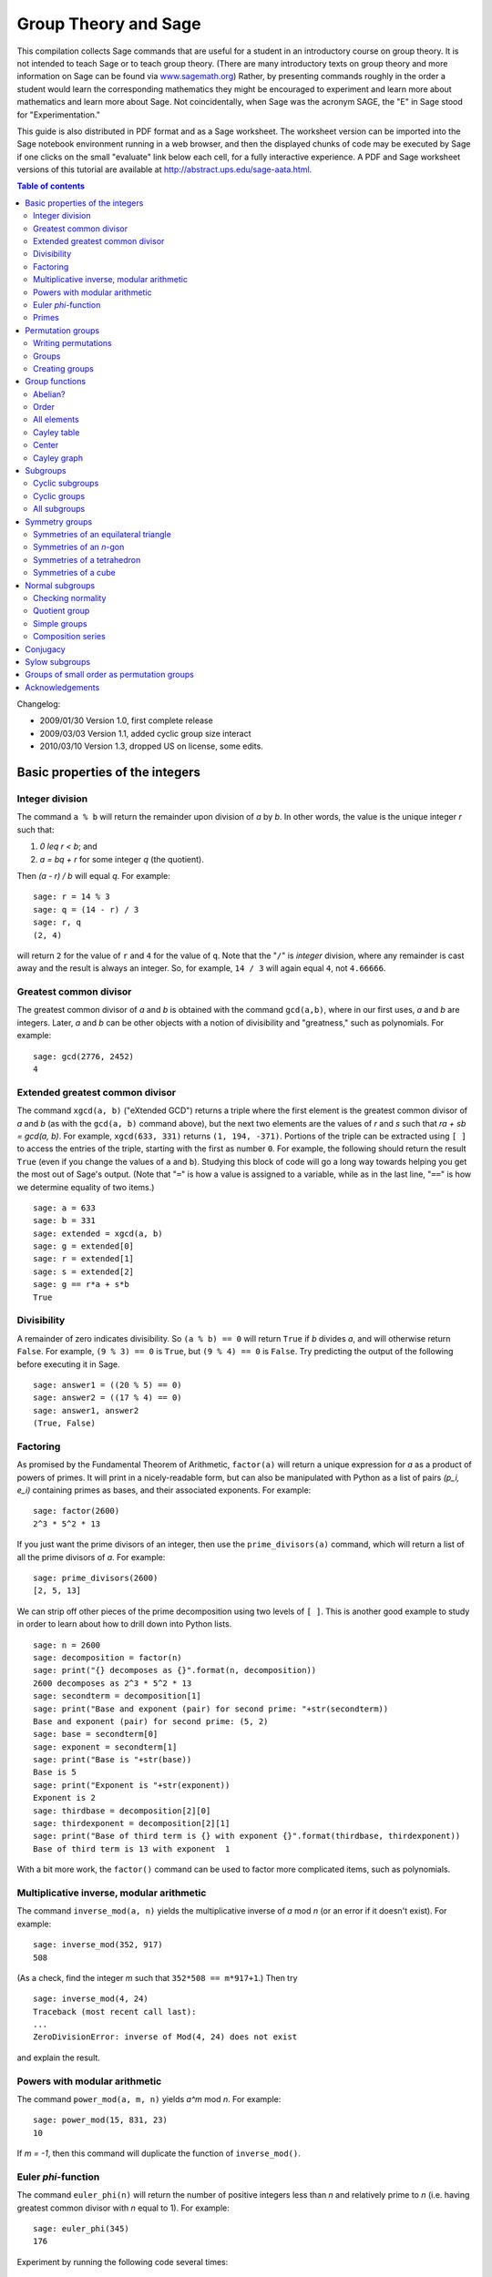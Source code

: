 .. -*- coding: utf-8 -*-
.. _group_theory:

=====================
Group Theory and Sage
=====================

.. MODULEAUTHOR:: Robert A. Beezer, University of Puget Sound

This compilation collects Sage commands that are useful for a student
in an introductory course on group theory.  It is not intended to
teach Sage or to teach group theory.  (There are many introductory
texts on group theory and more information on Sage can be found via
`<www.sagemath.org>`_) Rather, by presenting commands roughly in the
order a student would learn the corresponding mathematics they might
be encouraged to experiment and learn more about mathematics and learn
more about Sage.  Not coincidentally, when Sage was the acronym SAGE,
the "E" in Sage stood for "Experimentation."

This guide is also distributed in PDF format and as a Sage worksheet.
The worksheet version can be imported into the Sage notebook
environment running in a web browser, and then the displayed chunks of
code may be executed by Sage if one clicks on the small "evaluate"
link below each cell, for a fully interactive experience. A PDF and
Sage worksheet versions of this tutorial are available at
http://abstract.ups.edu/sage-aata.html.

.. contents:: Table of contents
   :depth: 2

Changelog:

* 2009/01/30  Version 1.0, first complete release
* 2009/03/03  Version 1.1, added cyclic group size interact
* 2010/03/10  Version 1.3, dropped US on license, some edits.

Basic properties of the integers
================================

Integer division
----------------

The command ``a % b`` will return the remainder upon division of `a`
by `b`.  In other words, the value is the unique integer `r` such that:

#. `0 \leq r < b`; and
#. `a = bq + r` for some integer `q` (the quotient).

Then `(a - r) / b` will equal `q`.  For example::

    sage: r = 14 % 3
    sage: q = (14 - r) / 3
    sage: r, q
    (2, 4)

will return ``2`` for the value of ``r`` and ``4`` for the value of
``q``.  Note that the "``/``" is *integer* division, where any
remainder is cast away and the result is always an integer.  So, for
example, ``14 / 3`` will again equal ``4``, not ``4.66666``.


Greatest common divisor
-----------------------

The greatest common divisor of `a` and `b` is obtained with the
command ``gcd(a,b)``, where in our first uses, `a` and `b` are
integers.  Later, `a` and `b` can be other objects with a notion
of divisibility and "greatness," such as polynomials.  For example::

    sage: gcd(2776, 2452)
    4


Extended greatest common divisor
--------------------------------

The command ``xgcd(a, b)`` ("eXtended GCD") returns a triple where the
first element is the greatest common divisor of `a` and `b` (as with
the ``gcd(a, b)`` command above), but the next two elements are the
values of `r` and `s` such that `ra + sb = \gcd(a, b)`. For example,
``xgcd(633, 331)`` returns ``(1, 194, -371)``.  Portions of the triple
can be extracted using ``[ ]`` to access the entries of the triple,
starting with the first as number ``0``.  For example, the following
should return the result ``True`` (even if you change the values of
``a`` and ``b``).  Studying this block of code will go a long way
towards helping you get the most out of Sage's output. (Note that
"``=``" is how a value is assigned to a variable, while as in the last
line, "``==``" is how we determine equality of two items.) ::

    sage: a = 633
    sage: b = 331
    sage: extended = xgcd(a, b)
    sage: g = extended[0]
    sage: r = extended[1]
    sage: s = extended[2]
    sage: g == r*a + s*b
    True


Divisibility
------------

A remainder of zero indicates divisibility.  So ``(a % b) == 0`` will
return ``True`` if `b` divides `a`, and will otherwise return
``False``.  For example, ``(9 % 3) == 0`` is ``True``, but
``(9 % 4) == 0`` is ``False``.  Try predicting the output of the
following before executing it in Sage. ::

    sage: answer1 = ((20 % 5) == 0)
    sage: answer2 = ((17 % 4) == 0)
    sage: answer1, answer2
    (True, False)


Factoring
---------

As promised by the Fundamental Theorem of Arithmetic, ``factor(a)``
will return a unique expression for `a` as a product of powers of
primes.  It will print in a nicely-readable form, but can also be
manipulated with Python as a list of pairs `(p_i, e_i)` containing
primes as bases, and their associated exponents. For example::

    sage: factor(2600)
    2^3 * 5^2 * 13

If you just want the prime divisors of an integer, then use the
``prime_divisors(a)`` command, which will return a list of all the
prime divisors of `a`.  For example::

    sage: prime_divisors(2600)
    [2, 5, 13]

We can strip off other pieces of the prime decomposition using two
levels of ``[ ]``.  This is another good example to study in order to
learn about how to drill down into Python lists. ::

    sage: n = 2600
    sage: decomposition = factor(n)
    sage: print("{} decomposes as {}".format(n, decomposition))
    2600 decomposes as 2^3 * 5^2 * 13
    sage: secondterm = decomposition[1]
    sage: print("Base and exponent (pair) for second prime: "+str(secondterm))
    Base and exponent (pair) for second prime: (5, 2)
    sage: base = secondterm[0]
    sage: exponent = secondterm[1]
    sage: print("Base is "+str(base))
    Base is 5
    sage: print("Exponent is "+str(exponent))
    Exponent is 2
    sage: thirdbase = decomposition[2][0]
    sage: thirdexponent = decomposition[2][1]
    sage: print("Base of third term is {} with exponent {}".format(thirdbase, thirdexponent))
    Base of third term is 13 with exponent  1

With a bit more work, the ``factor()`` command can be used to factor
more complicated items, such as polynomials.


Multiplicative inverse, modular arithmetic
------------------------------------------

The command ``inverse_mod(a, n)`` yields the multiplicative inverse of
`a` mod `n` (or an error if it doesn't exist).  For example::

    sage: inverse_mod(352, 917)
    508

(As a check, find the integer `m` such that ``352*508 == m*917+1``.)
Then try ::

    sage: inverse_mod(4, 24)
    Traceback (most recent call last):
    ...
    ZeroDivisionError: inverse of Mod(4, 24) does not exist

and explain the result.


Powers with modular arithmetic
------------------------------

The command ``power_mod(a, m, n)`` yields `a^m` mod `n`.  For example::

    sage: power_mod(15, 831, 23)
    10

If `m = -1`, then this command will duplicate the function of
``inverse_mod()``.


Euler `\phi`-function
---------------------

The command ``euler_phi(n)`` will return the number of positive
integers less than `n` and relatively prime to `n` (i.e. having
greatest common divisor with `n` equal to 1).  For example::

    sage: euler_phi(345)
    176

Experiment by running the following code several times::

    sage: m = random_prime(10000)
    sage: n = random_prime(10000)
    sage: euler_phi(m*n) == euler_phi(m) * euler_phi(n)
    True

Feel a conjecture coming on?  Can you generalize this result?


Primes
------

The command ``is_prime(a)`` returns ``True`` or ``False`` depending on
if `a` is prime or not.  For example, ::

    sage: is_prime(117371)
    True

while ::

    sage: is_prime(14547073)
    False

since `14547073 = 1597 * 9109` (as you could determine with the
``factor()`` command).

The command ``random_prime(a, True)`` will return a random prime
between 2 and `a`. Experiment with::

    sage: p = random_prime(10^21, True)
    sage: is_prime(p)
    True

(Replacing ``True`` by ``False`` will speed up the search, but there
will be a very small probability the result will not be prime.)

The command ``prime_range(a, b)`` returns an ordered list of all the
primes from `a` to `b - 1`, inclusive.  For example, ::

    sage: prime_range(500, 550)
    [503, 509, 521, 523, 541, 547]

The commands ``next_prime(a)`` and ``previous_prime(a)`` are other
ways to get a single prime number of a desired size.  Give them a try.


Permutation groups
==================

A good portion of Sage's support for group theory is based on routines
from GAP (Groups, Algorithms, and Programming at
http://www.gap-system.org.  Groups can be described in many different
ways, such as sets of matrices or sets of symbols subject to a few
defining relations.  A very concrete way to represent groups is via
permutations (one-to-one and onto functions of the integers 1
through `n`), using function composition as the operation in the
group.  Sage has many routines designed to work with groups of this
type and they are also a good way for those learning group theory to
gain experience with the basic ideas of group theory.  For both these
reasons, we will concentrate on these types of groups.


Writing permutations
--------------------

Sage uses "disjoint cycle notation" for permutations, see any
introductory text on group theory (such as Judson, Section 4.1) for
more on this.  Composition occurs *left to right*, which is not what
you might expect and is exactly the reverse of what Judson and many
others use.  (There are good reasons to support either direction, you
just need to be certain you know which one is in play.)  There are two
ways to write the permutation `\sigma = (1\,3) (2\,5\,4)`:

#. As a text string (include quotes): ``"(1,3) (2,5,4)"``
#. As a Python list of "tuples": ``[(1,3), (2,5,4)]``


Groups
------

Sage knows many popular groups as sets of permutations.  More are
listed below, but for starters, the full "symmetric group" of all
possible permutations of 1 through `n` can be built with the command
``SymmetricGroup(n)``.

**Permutation elements** Elements of a group can be created, and
composed, as follows ::

    sage: G = SymmetricGroup(5)
    sage: sigma = G("(1,3) (2,5,4)")
    sage: rho = G([(2,4), (1,5)])
    sage: rho^(-1) * sigma * rho
    (1,2,4)(3,5)

Available functions for elements of a permutation group include
finding the order of an element, i.e. for a permutation `\sigma` the
order is the smallest power of `k` such that `\sigma^k` equals the
identity element `()`.  For example::

    sage: G = SymmetricGroup(5)
    sage: sigma = G("(1,3) (2,5,4)")
    sage: sigma.order()
    6

The sign of the permutation `\sigma` is defined to be 1 for an even
permutation and `-1` for an odd permutation.  For example::

    sage: G = SymmetricGroup(5)
    sage: sigma = G("(1,3) (2,5,4)")
    sage: sigma.sign()
    -1

since `\sigma` is an odd permutation.

Many more available functions that can be applied to a permutation can
be found via "tab-completion."  With ``sigma`` defined as an element
of a permutation group, in a Sage cell, type ``sigma.`` (Note the
"``.``") and then press the tab key.  You will get a list of available
functions (you may need to scroll down to see the whole list).
Experiment and explore!  It is what Sage is all about.  You really
cannot break anything.


Creating groups
---------------

This is an annotated list of some small well-known permutation groups
that can be created simply in Sage. You can find more in the source
code file ::

    SAGE_ROOT/src/sage/groups/perm_gps/permgroup_named.py

* ``SymmetricGroup(n)``: All `n!` permutations on `n` symbols.
* ``DihedralGroup(n)``: Symmetries of an `n`-gon.  Rotations and
  flips, `2n` in total.
* ``CyclicPermutationGroup(n)``: Rotations of an `n`-gon (no flips),
  `n` in total.
* ``AlternatingGroup(n)``:  Alternating group on `n` symbols having
  `n!/2` elements.
* ``KleinFourGroup()``:  The non-cyclic group of order 4.


Group functions
===============

Individual elements of permutation groups are important, but we
primarily wish to study groups as objects on their own.  So a
wide variety of computations are available for groups. Define a group,
for example ::

    sage: H = DihedralGroup(6)
    sage: H
    Dihedral group of order 12 as a permutation group

and then a variety of functions become available.

After trying the examples below, experiment with tab-completion.
Having defined ``H``, type ``H.`` (note the "``.``") and then press
the tab key.  You will get a list of available functions (you may need
to scroll down to see the whole list).  As before,
*experiment and explore*---it is really hard to break anything.

Here is another couple of ways to experiment and explore.  Find a
function that looks interesting, say ``is_abelian()``.  Type
``H.is_abelian?`` (note the question mark) followed by the enter key.
This will display a portion of the source code for the
``is_abelian()`` function, describing the inputs and output, possibly
illustrated with example uses.

If you want to learn more about how Sage works, or possibly extend its
functionality, then you can start by examining the complete Python
source code.  For example, try ``H.is_abelian??``, which will allow
you to determine that the ``is_abelian()`` function is basically
riding on GAP's ``IsAbelian()`` command and asking GAP do the
heavy-lifting for us.  (To get the maximum advantage of using Sage it
helps to know some basic Python programming, but it is not required.)

OK, on to some popular command for groups.  If you are using the
worksheet, be sure you have defined the group `H` as the dihedral
group `D_6`, since we will not keep repeating its definition below.


Abelian?
--------

The command ::

    sage: H = DihedralGroup(6)
    sage: H.is_abelian()
    False

will return ``False`` since `D_6` is a non-abelian group.


Order
-----

The command ::

    sage: H = DihedralGroup(6)
    sage: H.order()
    12

will return ``12`` since `D_6` is a group of with 12 elements.


All elements
------------

The command ::

    sage: H = DihedralGroup(6)
    sage: H.list()
    [(),
     (1,5,3)(2,6,4),
     (1,3,5)(2,4,6),
     (1,6,5,4,3,2),
     (1,4)(2,5)(3,6),
     (1,2,3,4,5,6),
     (2,6)(3,5),
     (1,5)(2,4),
     (1,3)(4,6),
     (1,6)(2,5)(3,4),
     (1,4)(2,3)(5,6),
     (1,2)(3,6)(4,5)]

will return all of the elements of `H` in a fixed order as a Python
list.  Indexing (``[ ]``) can be used to extract the individual
elements of the list, remembering that counting the elements of the
list begins at zero. ::

    sage: H = DihedralGroup(6)
    sage: elements = H.list()
    sage: elements[2]
    (1,3,5)(2,4,6)


Cayley table
------------

The command ::

    sage: H = DihedralGroup(6)
    sage: H.cayley_table()
    *  a b c d e f g h i j k l
     +------------------------
    a| a b c d e f g h i j k l
    b| b a d c f e h g j i l k
    c| c k a e d g f i h l b j
    d| d l b f c h e j g k a i
    e| e j k g a i d l f b c h
    f| f i l h b j c k e a d g
    g| g h j i k l a b d c e f
    h| h g i j l k b a c d f e
    i| i f h l j b k c a e g d
    j| j e g k i a l d b f h c
    k| k c e a g d i f l h j b
    l| l d f b h c j e k g i a


will construct the Cayley table (or "multiplication table") of `H`.
By default the table uses lowercase Latin letters to name the elements
of the group.  The actual elements used can be found using the
``row_keys()`` or ``column_keys()`` commands for the table.
For example to determine the fifth element in the table, the
element named ``e``::

    sage: H = DihedralGroup(6)
    sage: T = H.cayley_table()
    sage: headings = T.row_keys()
    sage: headings[4]
    (1,3)(4,6)

Center
------

The command ``H.center()`` will return a subgroup that is the center
of the group `H` (see Exercise 2.46 in Judson).  Try ::

    sage: H = DihedralGroup(6)
    sage: H.center().list()
    [(), (1,4)(2,5)(3,6)]

to see which elements of `H` commute with *every* element of `H`.


Cayley graph
------------

For fun, try ``show(H.cayley_graph())``.


Subgroups
=========


Cyclic subgroups
----------------

If ``G`` is a group and ``a`` is an element of the group (try
``a = G.random_element()``), then ::

    a = G.random_element()
    H = G.subgroup([a])

will create ``H`` as the cyclic subgroup of ``G`` with generator
``a``.

For example the code below will:

#. create ``G`` as the symmetric group on five symbols;
#. specify ``sigma`` as an element of ``G``;
#. use ``sigma`` as the generator of a cyclic subgroup ``H``;
#. list all the elements of ``H``.

In more mathematical notation, we might write
`\langle (1\,2\,3) (4\,5) \rangle = H \subseteq G = S_5`. ::

    sage: G = SymmetricGroup(5)
    sage: sigma = G("(1,2,3) (4,5)")
    sage: H = G.subgroup([sigma])
    sage: H.list()
    [(), (1,2,3), (1,3,2), (4,5), (1,2,3)(4,5), (1,3,2)(4,5)]

Experiment by trying different permutations for ``sigma`` and
observing the effect on ``H``.


Cyclic groups
-------------

Groups that are cyclic themselves are both important and rich in
structure.  The command ``CyclicPermutationGroup(n)`` will create a
permutation group that is cyclic with ``n`` elements.  Consider the
following example (note that the indentation of the third line is
critical) which will list the elements of a cyclic group of order 20,
preceded by the order of each element. ::

    sage: n = 20
    sage: CN = CyclicPermutationGroup(n)
    sage: for g in CN:
    ....:     print("{}   {}".format(g.order(), g))
    1   ()
    5   (1,17,13,9,5)(2,18,14,10,6)(3,19,15,11,7)(4,20,16,12,8)
    5   (1,13,5,17,9)(2,14,6,18,10)(3,15,7,19,11)(4,16,8,20,12)
    5   (1,9,17,5,13)(2,10,18,6,14)(3,11,19,7,15)(4,12,20,8,16)
    5   (1,5,9,13,17)(2,6,10,14,18)(3,7,11,15,19)(4,8,12,16,20)
    10   (1,19,17,15,13,11,9,7,5,3)(2,20,18,16,14,12,10,8,6,4)
    10   (1,15,9,3,17,11,5,19,13,7)(2,16,10,4,18,12,6,20,14,8)
    2   (1,11)(2,12)(3,13)(4,14)(5,15)(6,16)(7,17)(8,18)(9,19)(10,20)
    10   (1,7,13,19,5,11,17,3,9,15)(2,8,14,20,6,12,18,4,10,16)
    10   (1,3,5,7,9,11,13,15,17,19)(2,4,6,8,10,12,14,16,18,20)
    20   (1,20,19,18,17,16,15,14,13,12,11,10,9,8,7,6,5,4,3,2)
    4   (1,16,11,6)(2,17,12,7)(3,18,13,8)(4,19,14,9)(5,20,15,10)
    20   (1,12,3,14,5,16,7,18,9,20,11,2,13,4,15,6,17,8,19,10)
    20   (1,8,15,2,9,16,3,10,17,4,11,18,5,12,19,6,13,20,7,14)
    20   (1,4,7,10,13,16,19,2,5,8,11,14,17,20,3,6,9,12,15,18)
    20   (1,18,15,12,9,6,3,20,17,14,11,8,5,2,19,16,13,10,7,4)
    20   (1,14,7,20,13,6,19,12,5,18,11,4,17,10,3,16,9,2,15,8)
    20   (1,10,19,8,17,6,15,4,13,2,11,20,9,18,7,16,5,14,3,12)
    4   (1,6,11,16)(2,7,12,17)(3,8,13,18)(4,9,14,19)(5,10,15,20)
    20   (1,2,3,4,5,6,7,8,9,10,11,12,13,14,15,16,17,18,19,20)

By varying the size of the group (change the value of ``n``) you can
begin to illustrate some of the structure of a cyclic group (for
example, try a prime).

We can cut/paste an element of order 5 from the output above (in the
case when the cyclic group has 20 elements) and quickly build a
subgroup::

    sage: C20 = CyclicPermutationGroup(20)
    sage: rho = C20("(1,17,13,9,5)(2,18,14,10,6)(3,19,15,11,7)(4,20,16,12,8)")
    sage: H = C20.subgroup([rho])
    sage: H.list()
    [(),
     (1,5,9,13,17)(2,6,10,14,18)(3,7,11,15,19)(4,8,12,16,20),
     (1,9,17,5,13)(2,10,18,6,14)(3,11,19,7,15)(4,12,20,8,16),
     (1,13,5,17,9)(2,14,6,18,10)(3,15,7,19,11)(4,16,8,20,12),
     (1,17,13,9,5)(2,18,14,10,6)(3,19,15,11,7)(4,20,16,12,8)]

For a cyclic group, the following command will list *all* of the
subgroups. ::

    sage: C20 = CyclicPermutationGroup(20)
    sage: C20.conjugacy_classes_subgroups()
    [Subgroup of (Cyclic group of order 20 as a permutation group) generated by [()],
     Subgroup of (Cyclic group of order 20 as a permutation group) generated by [(1,11)(2,12)(3,13)(4,14)(5,15)(6,16)(7,17)(8,18)(9,19)(10,20)],
     Subgroup of (Cyclic group of order 20 as a permutation group) generated by [(1,6,11,16)(2,7,12,17)(3,8,13,18)(4,9,14,19)(5,10,15,20), (1,11)(2,12)(3,13)(4,14)(5,15)(6,16)(7,17)(8,18)(9,19)(10,20)],
     Subgroup of (Cyclic group of order 20 as a permutation group) generated by [(1,5,9,13,17)(2,6,10,14,18)(3,7,11,15,19)(4,8,12,16,20)],
     Subgroup of (Cyclic group of order 20 as a permutation group) generated by [(1,3,5,7,9,11,13,15,17,19)(2,4,6,8,10,12,14,16,18,20), (1,5,9,13,17)(2,6,10,14,18)(3,7,11,15,19)(4,8,12,16,20)],
     Subgroup of (Cyclic group of order 20 as a permutation group) generated by [(1,2,3,4,5,6,7,8,9,10,11,12,13,14,15,16,17,18,19,20), (1,3,5,7,9,11,13,15,17,19)(2,4,6,8,10,12,14,16,18,20), (1,5,9,13,17)(2,6,10,14,18)(3,7,11,15,19)(4,8,12,16,20)]]

Be careful, this command uses some more advanced ideas and will not
usually list *all* of the subgroups of a group. Here we are relying on
special properties of cyclic groups (but see the next section).

If you are viewing this as a PDF, you can safely skip over the next
bit of code.  However, if you are viewing this as a worksheet in Sage,
then this is a place where you can experiment with the structure of
the subgroups of a cyclic group.  In the input box, enter the order of
a cyclic group (numbers between 1 and 40 are good initial choices) and
Sage will list each subgroup as a cyclic group with its generator.
The factorization at the bottom might help you formulate a
conjecture. ::

    %auto
    @interact
    def _(n = input_box(default=12, label = "Cyclic group of order:", type=Integer) ):
        cyclic = CyclicPermutationGroup(n)
        subgroups = cyclic.conjugacy_classes_subgroups()
        html( "All subgroups of a cyclic group of order $%s$\n" % latex(n) )
        table = "$\\begin{array}{ll}"
        for sg in subgroups:
          table = table + latex(sg.order()) + \
                  " & \\left\\langle" + latex(sg.gens()[0]) + \
                  "\\right\\rangle\\\\"
        table = table + "\\end{array}$"
        html(table)
        html("\nHint: $%s$ factors as $%s$" % ( latex(n), latex(factor(n)) ) )


All subgroups
-------------

If `H` is a subgroup of `G` and `g \in G`, then
`gHg^{-1} = \{ghg^{-1} \mid h \in G\}` will also be a subgroup of `G`.
If ``G`` is a group, then the command
``G.conjugacy_classes_subgroups()`` will return a list of subgroups of
``G``, but not all of the subgroups.  However, every subgroup can be
constructed from one on the list by the `gHg^{-1}` construction with a
suitable `g`. As an illustration, the code below:

#. creates ``K`` as the dihedral group of order 24, `D_{12}`;
#. stores the list of subgroups output by
   ``K.conjugacy_classes_subgroups()`` in the variable ``sg``;
#. prints the elements of the list;
#. selects the second subgroup in the list, and lists its elements.

::

    sage: K = DihedralGroup(12)
    sage: sg = K.conjugacy_classes_subgroups()
    sage: sg
    [Subgroup of (Dihedral group of order 24 as a permutation group) generated by [()],
     Subgroup of (Dihedral group of order 24 as a permutation group) generated by [(1,7)(2,8)(3,9)(4,10)(5,11)(6,12)],
     Subgroup of (Dihedral group of order 24 as a permutation group) generated by [(2,12)(3,11)(4,10)(5,9)(6,8)],
     Subgroup of (Dihedral group of order 24 as a permutation group) generated by [(1,2)(3,12)(4,11)(5,10)(6,9)(7,8)],
     Subgroup of (Dihedral group of order 24 as a permutation group) generated by [(1,5,9)(2,6,10)(3,7,11)(4,8,12)],
     Subgroup of (Dihedral group of order 24 as a permutation group) generated by [(2,12)(3,11)(4,10)(5,9)(6,8), (1,7)(2,8)(3,9)(4,10)(5,11)(6,12)],
     Subgroup of (Dihedral group of order 24 as a permutation group) generated by [(1,7)(2,8)(3,9)(4,10)(5,11)(6,12), (1,10,7,4)(2,11,8,5)(3,12,9,6)],
     Subgroup of (Dihedral group of order 24 as a permutation group) generated by [(1,2)(3,12)(4,11)(5,10)(6,9)(7,8), (1,7)(2,8)(3,9)(4,10)(5,11)(6,12)],
     Subgroup of (Dihedral group of order 24 as a permutation group) generated by [(1,3,5,7,9,11)(2,4,6,8,10,12), (1,5,9)(2,6,10)(3,7,11)(4,8,12)],
     Subgroup of (Dihedral group of order 24 as a permutation group) generated by [(2,12)(3,11)(4,10)(5,9)(6,8), (1,5,9)(2,6,10)(3,7,11)(4,8,12)],
     Subgroup of (Dihedral group of order 24 as a permutation group) generated by [(1,2)(3,12)(4,11)(5,10)(6,9)(7,8), (1,5,9)(2,6,10)(3,7,11)(4,8,12)],
     Subgroup of (Dihedral group of order 24 as a permutation group) generated by [(2,12)(3,11)(4,10)(5,9)(6,8), (1,7)(2,8)(3,9)(4,10)(5,11)(6,12), (1,10,7,4)(2,11,8,5)(3,12,9,6)],
     Subgroup of (Dihedral group of order 24 as a permutation group) generated by [(2,12)(3,11)(4,10)(5,9)(6,8), (1,3,5,7,9,11)(2,4,6,8,10,12), (1,5,9)(2,6,10)(3,7,11)(4,8,12)],
     Subgroup of (Dihedral group of order 24 as a permutation group) generated by [(1,2,3,4,5,6,7,8,9,10,11,12), (1,3,5,7,9,11)(2,4,6,8,10,12), (1,5,9)(2,6,10)(3,7,11)(4,8,12)],
     Subgroup of (Dihedral group of order 24 as a permutation group) generated by [(1,2)(3,12)(4,11)(5,10)(6,9)(7,8), (1,3,5,7,9,11)(2,4,6,8,10,12), (1,5,9)(2,6,10)(3,7,11)(4,8,12)],
     Subgroup of (Dihedral group of order 24 as a permutation group) generated by [(2,12)(3,11)(4,10)(5,9)(6,8), (1,2,3,4,5,6,7,8,9,10,11,12), (1,3,5,7,9,11)(2,4,6,8,10,12), (1,5,9)(2,6,10)(3,7,11)(4,8,12)]]

    sage: print("An order two subgroup:\n{}".format(sg[1].list()))
    An order two subgroup:
    [(), (1,7)(2,8)(3,9)(4,10)(5,11)(6,12)]

It is important to note that this is a nice long list of subgroups,
but will rarely create *every* such subgroup.  For example, the
code below:

#. creates ``rho`` as an element of the group ``K``;
#. creates ``L`` as a cyclic subgroup of ``K``;
#. prints the two elements of ``L``; and finally
#. tests to see if this subgroup is part of the output of the list
   ``sg`` created just above (it is not).

::

    sage: K = DihedralGroup(12)
    sage: sg = K.conjugacy_classes_subgroups()
    sage: rho = K("(1,4) (2,3) (5,12) (6,11) (7,10) (8,9)")
    sage: L = PermutationGroup([rho])
    sage: L.list()
    [(), (1,4)(2,3)(5,12)(6,11)(7,10)(8,9)]
    sage: L in sg
    False


Symmetry groups
===============

You can give Sage a short list of elements of a permutation group and
Sage will find the smallest subgroup that contains those elements.  We
say the list "generates" the subgroup.  We list a few interesting
subgroups you can create this way.


Symmetries of an equilateral triangle
-------------------------------------

Label the vertices of an equilateral triangle as 1, 2 and 3.  Then
*any* permutation of the vertices will be a symmetry of the triangle.
So either ``SymmetricGroup(3)`` or ``DihedralGroup(3)`` will create
the full symmetry group.


Symmetries of an `n`-gon
------------------------

A regular, `n`-sided figure in the plane (an `n`-gon) has `2n`
symmetries, comprised of `n` rotations (including the trivial one) and
`n` "flips" about various axes.  The dihedral group
``DihedralGroup(n)`` is frequently defined as exactly the symmetry
group of an `n`-gon.


Symmetries of a tetrahedron
---------------------------

Label the 4 vertices of a regular tetrahedron as 1, 2, 3 and 4.  Fix
the vertex labeled 4 and rotate the opposite face through 120 degrees.
This will create the permutation/symmetry `(1\,2\, 3)`.  Similarly,
fixing vertex 1, and rotating the opposite face will create the
permutation `(2\,3\,4)`.  These two permutations are enough to
generate the full group of the twelve symmetries of the tetrahedron.
Another symmetry can be visualized by running an axis through the
midpoint of an edge of the tetrahedron through to the midpoint of the
opposite edge, and then rotating by 180 degrees about this axis.  For
example, the 1--2 edge is opposite the 3--4 edge, and the symmetry is
described by the permutation `(1\,2) (3\,4)`.  This permutation, along
with either of the above permutations will also generate the group.
So here are two ways to create this group::

    sage: tetra_one = PermutationGroup(["(1,2,3)", "(2,3,4)"])
    sage: tetra_one
    Permutation Group with generators [(2,3,4), (1,2,3)]
    sage: tetra_two = PermutationGroup(["(1,2,3)", "(1,2)(3,4)"])
    sage: tetra_two
    Permutation Group with generators [(1,2)(3,4), (1,2,3)]

This group has a variety of interesting properties, so it is worth
experimenting with.  You may also know it as the "alternating group
on 4 symbols," which Sage will create with the command
``AlternatingGroup(4)``.


Symmetries of a cube
--------------------

Label vertices of one face of a cube with 1, 2, 3 and 4, and on the
opposite face label the vertices 5, 6, 7 and 8 (5 opposite 1, 6
opposite 2, etc.).  Consider three axes that run from the center of a
face to the center of the opposite face, and consider a quarter-turn
rotation about each axis.  These three rotations will construct the
entire symmetry group.  Use ::

    sage: cube = PermutationGroup(["(3,2,6,7)(4,1,5,8)",
    ....:     "(1,2,6,5)(4,3,7,8)", "(1,2,3,4)(5,6,7,8)"])
    sage: cube.list()
    [(),
     (1,3)(2,4)(5,7)(6,8),
     (1,6)(2,5)(3,8)(4,7),
     (1,8)(2,7)(3,6)(4,5),
     (1,4,3,2)(5,8,7,6),
     (1,2,3,4)(5,6,7,8),
     (1,5)(2,8)(3,7)(4,6),
     (1,7)(2,6)(3,5)(4,8),
     (2,5,4)(3,6,8),
     (1,3,8)(2,7,5),
     (1,6,3)(4,5,7),
     (1,8,6)(2,4,7),
     (1,4)(2,8)(3,5)(6,7),
     (1,2,6,5)(3,7,8,4),
     (1,5,6,2)(3,4,8,7),
     (1,7)(2,3)(4,6)(5,8),
     (2,4,5)(3,8,6),
     (1,3,6)(4,7,5),
     (1,6,8)(2,7,4),
     (1,8,3)(2,5,7),
     (1,4,8,5)(2,3,7,6),
     (1,2)(3,5)(4,6)(7,8),
     (1,5,8,4)(2,6,7,3),
     (1,7)(2,8)(3,4)(5,6)]

A cube has four distinct diagonals (joining opposite vertices through
the center of the cube).  Each symmetry of the cube will cause the
diagonals to arrange differently. In this way, we can view an element
of the symmetry group as a permutation of four "symbols"---the
diagonals.  It happens that *each* of the 24 permutations of the
diagonals is created by exactly one symmetry of the 8 vertices of the
cube.  So this subgroup of `S_8` is "the same as" `S_4`.  In Sage::

    sage: cube = PermutationGroup(["(3,2,6,7)(4,1,5,8)",
    ....:     "(1,2,6,5)(4,3,7,8)", "(1,2,3,4)(5,6,7,8)"])
    sage: cube.is_isomorphic(SymmetricGroup(4))
    True

will test to see if the group of symmetries of the cube are "the same
as" `S_4` and so will return ``True``.

Here is an another way to create the symmetries of a cube.  Number the
six *faces* of the cube as follows:  1 on top, 2 on the bottom, 3
in front, 4 on the right, 5 in back, 6 on the left.  Now the same
rotations as before (quarter-turns about axes through the centers of
two opposite faces) can be used as generators of the symmetry group::

    sage: cubeface = PermutationGroup(["(1,3,2,5)", "(1,4,2,6)", "(3,4,5,6)"])
    sage: cubeface.list()
    [(),
     (3,5)(4,6),
     (1,6,5)(2,4,3),
     (1,6,3)(2,4,5),
     (1,5,6)(2,3,4),
     (1,5,4)(2,3,6),
     (1,2)(4,6),
     (1,2)(3,5),
     (1,4,5)(2,6,3),
     (1,4,3)(2,6,5),
     (1,3,4)(2,5,6),
     (1,3,6)(2,5,4),
     (1,4,2,6),
     (1,6)(2,4)(3,5),
     (1,3,2,5),
     (1,5,2,3),
     (1,2)(3,4)(5,6),
     (3,6,5,4),
     (1,6,2,4),
     (1,4)(2,6)(3,5),
     (1,5)(2,3)(4,6),
     (1,3)(2,5)(4,6),
     (3,4,5,6),
     (1,2)(3,6)(4,5)]

Again, this subgroup of `S_6` is "same as" the full symmetric group, `S_4`::

    sage: cubeface = PermutationGroup(["(1,3,2,5)", "(1,4,2,6)", "(3,4,5,6)"])
    sage: cubeface.is_isomorphic(SymmetricGroup(4))
    True

It turns out that in each of the above constructions, it is sufficient
to use just two of the three generators (any two).  But one generator
is not enough.  Give it a try and use Sage to convince yourself that
a generator can be sacrificed in each case.


Normal subgroups
================


Checking normality
------------------

The code below:

#. begins with the alternating group `A_4`;
#. specifies three elements of the group (the three symmetries of the
   tetrahedron that are 180 degree rotations about axes through midpoints
   of opposite edges);
#. uses these three elements to generate a subgroup; and finally
#. illustrates the command for testing if the subgroup ``H`` is a
   normal subgroup of the group ``A4``.

::

    sage: A4 = AlternatingGroup(4)
    sage: r1 = A4("(1,2) (3,4)")
    sage: r2 = A4("(1,3) (2,4)")
    sage: r3 = A4("(1,4) (2,3)")
    sage: H = A4.subgroup([r1, r2, r3])
    sage: H.is_normal(A4)
    True


Quotient group
--------------

Extending the previous example, we can create the quotient (factor)
group of `A_4` by `H`. The commands ::

    sage: A4 = AlternatingGroup(4)
    sage: r1 = A4("(1,2) (3,4)")
    sage: r2 = A4("(1,3) (2,4)")
    sage: r3 = A4("(1,4) (2,3)")
    sage: H = A4.subgroup([r1, r2, r3])
    sage: A4.quotient(H)
    Permutation Group with generators [(1,2,3)]

returns a permutation group generated by ``(1,2,3)``.  As expected
this is a group of order 3.  Notice that we do not get back a group of
the actual cosets, but instead we get a group *isomorphic* to the
factor group.


Simple groups
-------------

It is easy to check to see if a group is void of any normal
subgroups. The commands ::

    sage: AlternatingGroup(5).is_simple()
    True
    sage: AlternatingGroup(4).is_simple()
    False

prints ``True`` and then ``False``.


Composition series
------------------

For any group, it is easy to obtain a composition series.  There is an
element of randomness in the algorithm, so you may not always get the
same results.  (But the list of factor groups is unique, according to
the Jordan-Hölder theorem.)  Also, the subgroups generated sometimes
have more generators than necessary, so you might want to
"study" each subgroup carefully by checking properties like its order.

An interesting example is::

    DihedralGroup(105).composition_series()

The output will be a list of 5 subgroups of `D_{105}`, each a normal
subgroup of its predecessor.

Several other series are possible, such as the derived series.  Use
tab-completion to see the possibilities.


Conjugacy
=========

Given a group `G`, we can define a relation `\sim` on `G` by:  for
`a,b \in G`, `a \sim b` if and only if there exists an element
`g \in G` such that `gag^{-1} = b`.

Since this is an equivalence relation, there is an associated
partition of the elements of `G` into equivalence classes.  For this
very important relation, the classes are known as "conjugacy
classes."  A representative of each of these equivalence classes can
be found as follows.  Suppose ``G`` is a permutation group, then
``G.conjugacy_classes_representatives()`` will return a list of
elements of $G$, one per conjugacy class.

Given an element `g \in G`, the "centralizer" of `g` is the set
`C(g) = \{h \in G \mid hgh^{-1} = g\}`, which is a subgroup of `G`.  A
theorem tells us that the size of each conjugacy class is the order
of the group divided by the order of the centralizer of an element of
the class.  With the following code we can determine the size of the
conjugacy classes of the full symmetric group on 5 symbols::

    sage: G = SymmetricGroup(5)
    sage: group_order = G.order()
    sage: reps = G.conjugacy_classes_representatives()
    sage: class_sizes = []
    sage: for g in reps:
    ....:     class_sizes.append(group_order / G.centralizer(g).order())
    ...
    sage: class_sizes
    [1, 10, 15, 20, 20, 30, 24]

This should produce the list ``[1, 10, 15, 20, 20, 30, 24]`` which you
can check sums to 120, the order of the group.  You might be able to
produce this list by counting elements of the group `S_5` with
identical cycle structure (which will require a few simple
combinatorial arguments).


Sylow subgroups
===============

Sylow's Theorems assert the existence of certain subgroups.  For
example, if `p` is a prime, and `p^r` divides the order of a group
`G`, then `G` must have a subgroup of order `p^r`.  Such a subgroup
could be found among the output of the
``conjugacy_classes_subgroups()`` command by checking the orders of
the subgroups produced.  The ``map()`` command is a quick way
to do this.  The symmetric group on 7 symbols, `S_7`, has order
`7! = 5040` and is divisible by `2^4 = 16`.  Let's find one example
of a subgroup of permutations on 4 symbols with order 16::

    sage: G = SymmetricGroup(7)
    sage: subgroups = G.conjugacy_classes_subgroups()
    sage: list(map(order, subgroups))
    [1, 2, 2, 2, 3, 3, 4, 4, 4, 4, 4, 4, 4, 5, 6, 6, 6, 6, 6, 6, 6, 6, 7, 8, 8, 8, 8, 8, 8, 8, 9, 10, 10, 10, 12, 12, 12, 12, 12, 12, 12, 12, 12, 12, 12, 12, 12, 14, 16, 18, 18, 18, 20, 20, 20, 21, 24, 24, 24, 24, 24, 24, 24, 24, 24, 24, 24, 24, 24, 24, 36, 36, 36, 36, 40, 42, 48, 48, 48, 60, 60, 72, 72, 72, 72, 120, 120, 120, 120, 144, 168, 240, 360, 720, 2520, 5040]

The ``map(order, subgroups)`` command will apply the ``order()``
function to each of the subgroups in the list ``subgroups``.  The
output is thus a large list of the orders of many subgroups (96 to be
precise).  If you count carefully, you will see that the 49-th
subgroup has order 16.  You can retrieve this group for further study
by referencing it as ``subgroups[48]`` (remember that counting starts
at zero).

If `p^r` is the highest power of `p` to divide the order of `G`, then
a subgroup of order `p^r` is known as a "Sylow `p`-subgroup." Sylow's
Theorems also say any two Sylow `p`-subgroups are conjugate, so the
output of ``conjugacy_classes_subgroups()`` should only contain each
Sylow `p`-subgroup once.  But there is an easier way,
``sylow_subgroup(p)`` will return one. Notice that the argument of the
command is just the prime $p$, not the full power `p^r`.  Failure to
use a prime will generate an informative error message.


Groups of small order as permutation groups
============================================

We list here constructions, as permutation groups, for all of the
groups of order less than 16. ::

    ---------------------------------------------------------------------------------------------
    Size  Construction                                Notes
    ---------------------------------------------------------------------------------------------
    1     SymmetricGroup(1)                           Trivial
    2     SymmetricGroup(2)                           Also CyclicPermutationGroup(2)
    3     CyclicPermutationGroup(3)                   Prime order
    4     CyclicPermutationGroup(4)                   Cyclic
    4     KleinFourGroup()                            Abelian, non-cyclic
    5     CyclicPermutationGroup(5)                   Prime order
    6     CyclicPermutationGroup(6)                   Cyclic
    6     SymmetricGroup(3)                           Non-abelian, also DihedralGroup(3)
    7     CyclicPermutationGroup(7)                   Prime order
    8     CyclicPermutationGroup(8)                   Cyclic
    8     D1 = CyclicPermutationGroup(4)
          D2 = CyclicPermutationGroup(2)
          G = direct_product_permgroups([D1,D2])      Abelian, non-cyclic
    8     D1 = CyclicPermutationGroup(2)
          D2 = CyclicPermutationGroup(2)
          D3 = CyclicPermutationGroup(2)
          G = direct_product_permgroups([D1,D2,D3])   Abelian, non-cyclic
    8     DihedralGroup(4)                            Non-abelian
    8     QuaternionGroup()                           Quaternions, also DiCyclicGroup(2)
    9     CyclicPermutationGroup(9)                   Cyclic
    9     D1 = CyclicPermutationGroup(3)
          D2 = CyclicPermutationGroup(3)
          G = direct_product_permgroups([D1,D2])      Abelian, non-cyclic
    10    CyclicPermutationGroup(10)                  Cyclic
    10    DihedralGroup(5)                            Non-abelian
    11    CyclicPermutationGroup(11)                  Prime order
    12    CyclicPermutationGroup(12)                  Cyclic
    12    D1 = CyclicPermutationGroup(6)
          D2 = CyclicPermutationGroup(2)
          G = direct_product_permgroups([D1,D2])      Abelian, non-cyclic
    12    DihedralGroup(6)                            Non-abelian
    12    AlternatingGroup(4)                         Non-abelian, symmetries of tetrahedron
    12    DiCyclicGroup(3)                            Non-abelian
                                                      Also semi-direct  product $Z_3 \rtimes Z_4$
    13    CyclicPermutationGroup(13)                  Prime order
    14    CyclicPermutationGroup(14)                  Cyclic
    14    DihedralGroup(7)                            Non-abelian
    15    CyclicPermutationGroup(15)                  Cyclic
    ----------------------------------------------------------------------------------------------


Acknowledgements
================

The construction of Sage is the work of many people, and the group
theory portion is made possible by the extensive work of the creators
of GAP.  However, we will single out three people from the Sage team
to thank for major contributions toward bringing you the group theory
portion of Sage:  David Joyner, William Stein, and Robert Bradshaw.
Thanks!
